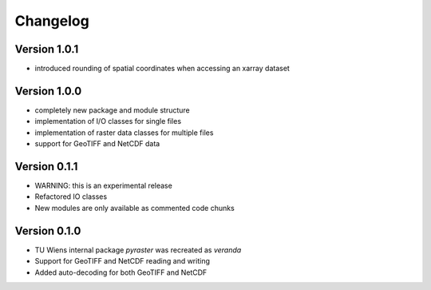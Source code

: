 =========
Changelog
=========

Version 1.0.1
=============

- introduced rounding of spatial coordinates when accessing an xarray dataset

Version 1.0.0
=============
- completely new package and module structure
- implementation of I/O classes for single files
- implementation of raster data classes for multiple files
- support for GeoTIFF and NetCDF data

Version 0.1.1
=============
- WARNING: this is an experimental release
- Refactored IO classes
- New modules are only available as commented code chunks

Version 0.1.0
=============
- TU Wiens internal package `pyraster` was recreated as `veranda`
- Support for GeoTIFF and NetCDF reading and writing
- Added auto-decoding for both GeoTIFF and NetCDF
